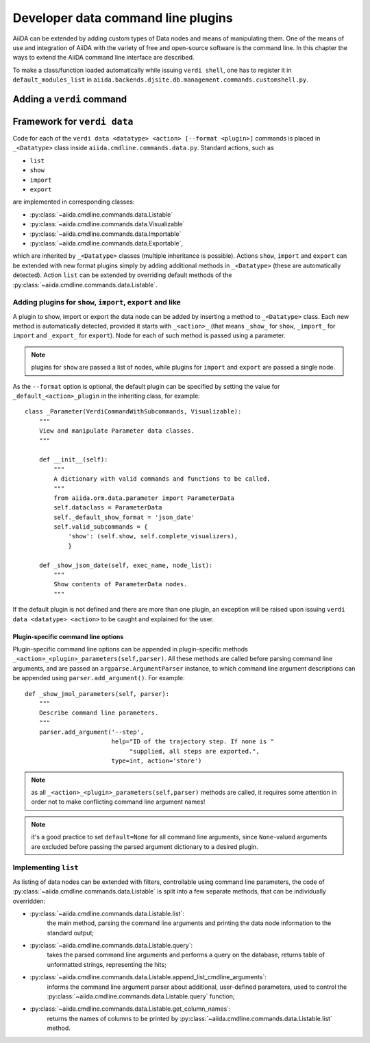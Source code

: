 Developer data command line plugins
###################################

AiiDA can be extended by adding custom types of Data nodes and means of
manipulating them. One of the means of use and integration of AiiDA with
the variety of free and open-source software is the command line. In this
chapter the ways to extend the AiiDA command line interface are described.

To make a class/function loaded automatically while issuing ``verdi shell``,
one has to register it in ``default_modules_list`` in
``aiida.backends.djsite.db.management.commands.customshell.py``.

Adding a ``verdi`` command
++++++++++++++++++++++++++

.. todo:: Describe here


Framework for ``verdi data``
++++++++++++++++++++++++++++

Code for each of the ``verdi data <datatype> <action> [--format <plugin>]``
commands is placed in ``_<Datatype>`` class inside
``aiida.cmdline.commands.data.py``. Standard actions, such as

* ``list``
* ``show``
* ``import``
* ``export``

are implemented in corresponding classes:

* :py:class:`~aiida.cmdline.commands.data.Listable`
* :py:class:`~aiida.cmdline.commands.data.Visualizable`
* :py:class:`~aiida.cmdline.commands.data.Importable`
* :py:class:`~aiida.cmdline.commands.data.Exportable`,

which are inherited by ``_<Datatype>`` classes (multiple inheritance is
possible). Actions ``show``, ``import`` and ``export`` can be extended with
new format plugins simply by adding additional methods in ``_<Datatype>``
(these are automatically detected). Action ``list`` can be extended by
overriding default methods of the
:py:class:`~aiida.cmdline.commands.data.Listable`.

Adding plugins for ``show``, ``import``, ``export`` and like
------------------------------------------------------------

A plugin to show, import or export the data node can be added by inserting
a method to ``_<Datatype>`` class. Each new method is automatically detected,
provided it starts with ``_<action>_`` (that means ``_show_`` for ``show``,
``_import_`` for ``import`` and ``_export_`` for ``export``). Node for each
of such method is passed using a parameter.

.. note:: plugins for ``show`` are passed a list of nodes, while plugins for
    ``import`` and ``export`` are passed a single node.

As the ``--format`` option is optional, the default plugin can be specified
by setting the value for ``_default_<action>_plugin`` in the inheriting class,
for example::

    class _Parameter(VerdiCommandWithSubcommands, Visualizable):
        """
        View and manipulate Parameter data classes.
        """

        def __init__(self):
            """
            A dictionary with valid commands and functions to be called.
            """
            from aiida.orm.data.parameter import ParameterData
            self.dataclass = ParameterData
            self._default_show_format = 'json_date'
            self.valid_subcommands = {
                'show': (self.show, self.complete_visualizers),
                }

        def _show_json_date(self, exec_name, node_list):
            """
            Show contents of ParameterData nodes.
            """

If the default plugin is not defined and there are more than one plugin,
an exception will be raised upon issuing ``verdi data <datatype> <action>``
to be caught and explained for the user.

Plugin-specific command line options
====================================

Plugin-specific command line options can be appended in plugin-specific
methods ``_<action>_<plugin>_parameters(self,parser)``. All these methods
are called before parsing command line arguments, and are passed an
``argparse.ArgumentParser`` instance, to which command line argument
descriptions can be appended using ``parser.add_argument()``. For example::

    def _show_jmol_parameters(self, parser):
        """
        Describe command line parameters.
        """
        parser.add_argument('--step',
                            help="ID of the trajectory step. If none is "
                                 "supplied, all steps are exported.",
                            type=int, action='store')

.. note:: as all ``_<action>_<plugin>_parameters(self,parser)`` methods are
    called, it requires some attention in order not to make conflicting
    command line argument names!
.. note:: it's a good practice to set ``default=None`` for all command line
    arguments, since ``None``-valued arguments are excluded before passing
    the parsed argument dictionary to a desired plugin.

Implementing ``list``
---------------------

As listing of data nodes can be extended with filters, controllable using
command line parameters, the code of
:py:class:`~aiida.cmdline.commands.data.Listable` is split into a few
separate methods, that can be individually overridden:

* :py:class:`~aiida.cmdline.commands.data.Listable.list`:
    the main method, parsing the command line arguments and printing the
    data node information to the standard output;
* :py:class:`~aiida.cmdline.commands.data.Listable.query`:
    takes the parsed command line arguments and performs a query on the
    database, returns table of unformatted strings, representing the hits;
* :py:class:`~aiida.cmdline.commands.data.Listable.append_list_cmdline_arguments`:
    informs the command line argument parser about additional, user-defined
    parameters, used to control the
    :py:class:`~aiida.cmdline.commands.data.Listable.query` function;
* :py:class:`~aiida.cmdline.commands.data.Listable.get_column_names`:
    returns the names of columns to be printed by
    :py:class:`~aiida.cmdline.commands.data.Listable.list` method.
